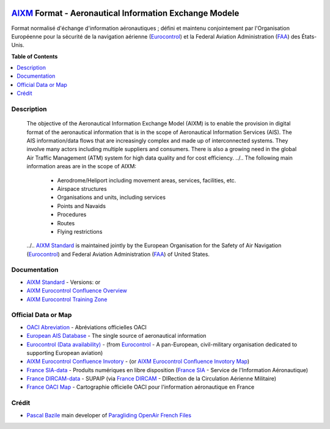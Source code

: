 |imgAixm45|  |imgAixm51|

`AIXM`_ Format - Aeronautical Information Exchange Modele
=========================================================
Format normalisé d'échange d'information aéronautiques ; défini et maintenu conjointement par l'Organisation Européenne pour la sécurité de la navigation aérienne (`Eurocontrol`_) et la Federal Aviation Administration (`FAA`_) des États-Unis.


**Table of Contents**

.. contents::
   :backlinks: none
   :local:


Description
-----------
	The objective of the Aeronautical Information Exchange Model (AIXM) is to enable the provision in digital format of the aeronautical information that is in the scope of Aeronautical Information Services (AIS). The AIS information/data flows that are increasingly complex and made up of interconnected systems. They involve many actors including multiple suppliers and consumers. There is also a growing need in the global Air Traffic Management (ATM) system for high data quality and for cost efficiency.
	../..
	The following main information areas are in the scope of AIXM:
		* Aerodrome/Heliport including movement areas, services, facilities, etc.
		* Airspace structures
		* Organisations and units, including services
		* Points and Navaids
		* Procedures
		* Routes
		* Flying restrictions
	../.. `AIXM Standard`_ is maintained jointly by the European Organisation for the Safety of Air Navigation  (`Eurocontrol`_) and Federal Aviation Administration (`FAA`_) of United States.


Documentation
-------------
* `AIXM Standard`_ - Versions: |imgAixm45| or |imgAixm51|
* `AIXM Eurocontrol Confluence Overview`_
* `AIXM Eurocontrol Training Zone`_


Official Data or Map
--------------------
* `OACI Abreviation`_ - Abréviations officielles OACI
* `European AIS Database`_ - The single source of aeronautical information
* `Eurocontrol (Data availability)`_ - (from `Eurocontrol`_ - A pan-European, civil-military organisation dedicated to supporting European aviation)
* `AIXM Eurocontrol Confluence Invotory`_ - (or `AIXM Eurocontrol Confluence Invotory Map`_)
* `France SIA-data`_ - Produits numériques en libre disposition (`France SIA`_ - Service de l'Information Aéronautique)
* `France DIRCAM-data`_ - SUPAIP (via `France DIRCAM`_ - DIRection de la Circulation Aérienne Militaire)
* `France OACI Map`_ - Cartographie officielle OACI pour l'information aéronautique en France


Crédit
------
* `Pascal Bazile`_ main developer of `Paragliding OpenAir French Files`_




.. |imgAixm45| image:: res/aixm_v4.5.0.svg
   :target: `AIXM v4.5`_
   :alt: `AIXM`_ v4.5.0
.. |imgAixm51| image:: res/aixm_v5.1.0.svg
   :target: `AIXM v5.1`_
   :alt: `AIXM`_ v5.1.0

.. _Pascal Bazile: https://github.com/BPascal-91/
.. _Paragliding OpenAir French Files: http://pascal.bazile.free.fr/paraglidingFolder/divers/GPS/OpenAir-Format/

.. _AIXM: `AIXM (on GitHub)`_
.. _AIXM (on GitHub): https://github.com/BPascal-91/eAirspacesFormats/tree/master/aixm/#readme
.. _AIXM Standard: http://www.aixm.aero/
.. _AIXM v4.5: https://www.aixm.aero/page/aixm-45
.. _AIXM v5.1: https://www.aixm.aero/page/aixm-51-511

.. _AIXM Eurocontrol Confluence Overview: https://ext.eurocontrol.int/aixm_confluence/display/GEN/Overview
.. _AIXM Eurocontrol Confluence Invotory: https://ext.eurocontrol.int/aixm_confluence/display/AIX/Inventory
.. _AIXM Eurocontrol Confluence Invotory Map: https://ext.eurocontrol.int/aixm_confluence/display/AIX/Overview
.. _AIXM Eurocontrol Training Zone: https://trainingzone.eurocontrol.int/
.. _FAA: https://www.faa.gov/
.. _Eurocontrol: https://www.eurocontrol.int/
.. _European AIS Database: https://www.eurocontrol.int/service/european-ais-database
.. _Eurocontrol (Data availability): https://www.eurocontrol.int/service/static-data-operations

.. _France SIA: https://www.sia.aviation-civile.gouv.fr/
.. _France SIA-data: https://www.sia.aviation-civile.gouv.fr/produits-numeriques-en-libre-disposition.html

.. _France DIRCAM: https://www.dircam.dsae.defense.gouv.fr/
.. _France DIRCAM-data: https://www.dircam.dsae.defense.gouv.fr/fr/documentation-4/supp

.. _OACI (on GitHub): https://github.com/BPascal-91/eAirspacesFormats/tree/master/oaci
.. _OACI Abreviation: https://github.com/BPascal-91/eAirspacesFormats/tree/master/oaci/res/20100101_DEF_ABRV.pdf
.. _France OACI Map: https://www.geoportail.gouv.fr/donnees/carte-oaci-vfr

.. _Licence-GPL3: https://www.gnu.org/licenses/gpl-3.0.html
